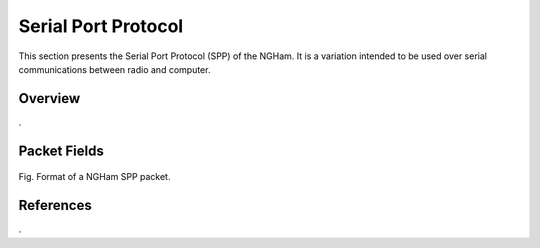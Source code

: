 ********************
Serial Port Protocol
********************

This section presents the Serial Port Protocol (SPP) of the NGHam. It is a variation intended to be used over serial communications between radio and computer.

Overview
========

.

Packet Fields
=============

.. figure:: ngham-spp-pkt.png
      :width: 100%
      :align: center
      :alt: NGHam SPP packet format

      Fig. Format of a NGHam SPP packet.

References
==========

.
